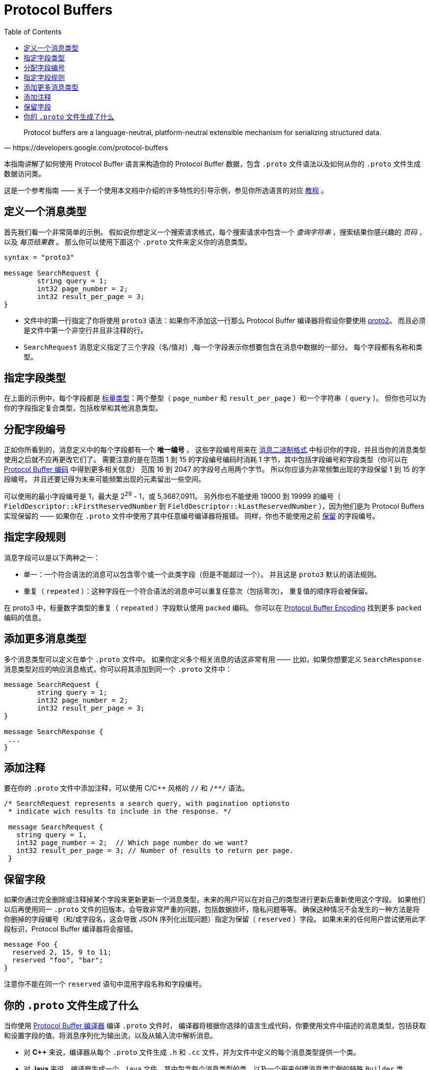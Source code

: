= Protocol Buffers
:toc: right

[quote, https://developers.google.com/protocol-buffers]
Protocol buffers are a language-neutral, platform-neutral extensible mechanism for serializing structured data.

本指南讲解了如何使用 Protocol Buffer 语言来构造你的 Protocol Buffer 数据，包含 `.proto` 文件语法以及如何从你的 `.proto` 文件生成数据访问类。

这是一个参考指南 —— 关于一个使用本文档中介绍的许多特性的引导示例，参见你所选语言的对应 https://developers.google.com/protocol-buffers/docs/tutorials[教程] 。

== 定义一个消息类型

首先我们看一个非常简单的示例。
假如说你想定义一个搜索请求格式，每个搜索请求中包含一个 _查询字符串_ ，搜索结果你感兴趣的 _页码_ ，以及 _每页结果数_ 。
那么你可以使用下面这个 `.proto` 文件来定义你的消息类型。

[source,protobuf]
----
syntax = "proto3"

message SearchRequest {
	string query = 1;
	int32 page_number = 2;
	int32 result_per_page = 3;
}
----

* 文件中的第一行指定了你将使用 `proto3` 语法：如果你不添加这一行那么 Protocol Buffer 编译器将假设你要使用 https://developers.google.com/protocol-buffers/docs/proto[proto2]。
而且必须是文件中第一个非空行并且非注释的行。
* `SearchRequest` 消息定义指定了三个字段（名/值对）,每一个字段表示你想要包含在消息中数据的一部分。
每个字段都有名称和类型。

== 指定字段类型

在上面的示例中，每个字段都是 https://developers.google.com/protocol-buffers/docs/proto3#scalar[标量类型]：两个整型（ `page_number` 和 `result_per_page` ）和一个字符串（ `query` ）。
但你也可以为你的字段指定复合类型，包括枚举和其他消息类型。

== 分配字段编号

正如你所看到的，消息定义中的每个字段都有一个 *唯一编号* 。
这些字段编号用来在 https://developers.google.com/protocol-buffers/docs/encoding[消息二进制格式] 中标识你的字段，并且当你的消息类型使用之后就不应再更改它们了。
需要注意的是在范围 1 到 15 的字段编号编码时消耗 1 字节，其中包括字段编号和字段类型（你可以在 https://developers.google.com/protocol-buffers/docs/encoding#structure[Protocol Buffer 编码] 中得到更多相关信息）
范围 16 到 2047 的字段号占用两个字节。
所以你应该为非常频繁出现的字段保留 1 到 15 的字段编号。
并且还要记得为未来可能频繁出现的元素留出一些空间。

可以使用的最小字段编号是 1，最大是 2^29^ - 1，或 5,3687,0911。 
另外你也不能使用 19000 到 19999 的编号（ `FieldDescriptor::kFirstReservedNumber` 到 `FieldDescriptor::kLastReservedNumber` ），因为他们是为 Protocol Buffers 实现保留的 —— 如果你在 `.proto` 文件中使用了其中任意编号编译器将报错。
同样，你也不能使用之前 https://developers.google.com/protocol-buffers/docs/proto3#reserved[保留] 的字段编号。

== 指定字段规则

消息字段可以是以下两种之一：

* 单一：一个符合语法的消息可以包含零个或一个此类字段（但是不能超过一个）。
并且这是 `proto3` 默认的语法规则。
* 重复（ `repeated` ）：这种字段在一个符合语法的消息中可以重复任意次（包括零次）。
重复值的顺序将会被保留。

在 proto3 中，标量数字类型的重复（ `repeated` ）字段默认使用 `packed` 编码。
你可以在 https://developers.google.com/protocol-buffers/docs/encoding#packed[Protocol Buffer Encoding] 找到更多 `packed` 编码的信息。

== 添加更多消息类型

多个消息类型可以定义在单个 `.proto` 文件中。
如果你定义多个相关消息的话这非常有用 —— 比如，如果你想要定义 `SearchResponse` 消息类型对应的响应消息格式，你可以将其添加到同一个 `.proto` 文件中：

[source, protobuf]
----
message SearchRequest {
	string query = 1;
	int32 page_number = 2;
	int32 result_per_page = 3;
}

message SearchResponse {
 ...
}
----

== 添加注释

要在你的 `.proto` 文件中添加注释，可以使用 C/C++ 风格的 `//` 和 `/**/` 语法。
[source,protobuf]
----
/* SearchRequest represents a search query, with pagination optionsto
 * indicate wich results to include in the response. */

 message SearchRequest {
   string query = 1,
   int32 page_number = 2;  // Which page number do we want?
   int32 result_per_page = 3; // Number of results to return per page.
 }
----

== 保留字段

如果你通过完全删除或注释掉某个字段来更新更新一个消息类型，未来的用户可以在对自己的类型进行更新后重新使用这个字段。
如果他们以后再使用同一 `.proto` 文件的旧版本，会导致非常严重的问题，包括数据损坏，隐私问题等等。
确保这种情况不会发生的一种方法是将你删掉的字段编号（和/或字段名，这会导致 JSON 序列化出现问题）指定为保留（ `reserved` ）字段。
如果未来的任何用户尝试使用此字段标识，Protocol Buffer 编译器将会报错。

[source, protobuf]
----
message Foo {
  reserved 2, 15, 9 to 11;
  reserved "foo", "bar";
}
----

注意你不能在同一个 `reserved` 语句中混用字段名称和字段编号。

== 你的 `.proto` 文件生成了什么

当你使用 https://developers.google.com/protocol-buffers/docs/proto3#generating[Protocol Buffer 编译器] 编译 `.proto` 文件时，
编译器将根据你选择的语言生成代码，你要使用文件中描述的消息类型，包括获取和设置字段的值、将消息序列化为输出流，以及从输入流中解析消息。

* 对 *C++* 来说，编译器从每个 `.proto` 文件生成 `.h` 和 `.cc` 文件，并为文件中定义的每个消息类型提供一个类。
* 对 *Java* 来说，编译器生成一个 `.java` 文件，其中包含每个消息类型的类，以及一个用来创建消息类实例的特殊 `Builder` 类。
